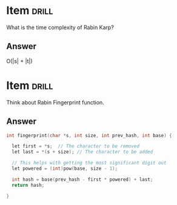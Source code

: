 # -*- org-drill-maximum-items-per-session: 50; org-drill-spaced-repetition-algorithm: simple8 -*-

* Item                                                                :drill:
  SCHEDULED: <2017-04-30 Sun>
  :PROPERTIES:
  :ID:       9bd4c27e-d87c-4613-b5ee-08e332ffcc1b
  :DRILL_LAST_INTERVAL: 11.1407
  :DRILL_REPEATS_SINCE_FAIL: 3
  :DRILL_TOTAL_REPEATS: 2
  :DRILL_FAILURE_COUNT: 0
  :DRILL_AVERAGE_QUALITY: 5.0
  :DRILL_EASE: 2.7
  :DRILL_LAST_QUALITY: 5
  :DRILL_LAST_REVIEWED: [2017-04-19 Wed 10:13]
  :END:
What is the time complexity of Rabin Karp?

** Answer
O(|s| + |t|)



* Item                                                                :drill:
  SCHEDULED: <2017-04-23 Sun>
  :PROPERTIES:
  :ID:       7afb955f-90fc-464e-96ad-27e17332f12f
  :DRILL_LAST_INTERVAL: 3.86
  :DRILL_REPEATS_SINCE_FAIL: 2
  :DRILL_TOTAL_REPEATS: 1
  :DRILL_FAILURE_COUNT: 0
  :DRILL_AVERAGE_QUALITY: 3.0
  :DRILL_EASE: 2.36
  :DRILL_LAST_QUALITY: 3
  :DRILL_LAST_REVIEWED: [2017-04-19 Wed 10:22]
  :END:
Think about Rabin Fingerprint function.

** Answer

#+BEGIN_SRC c
  int fingerprint(char *s, int size, int prev_hash, int base) {

    let first = *s;  // The character to be removed
    let last = *(s + size); // The character to be added 

    // This helps with getting the most significant digit out
    let powered = (int)pow(base, size - 1);

    int hash = base(prev_hash - first * powered) + last;
    return hash;

  }
#+END_SRC


